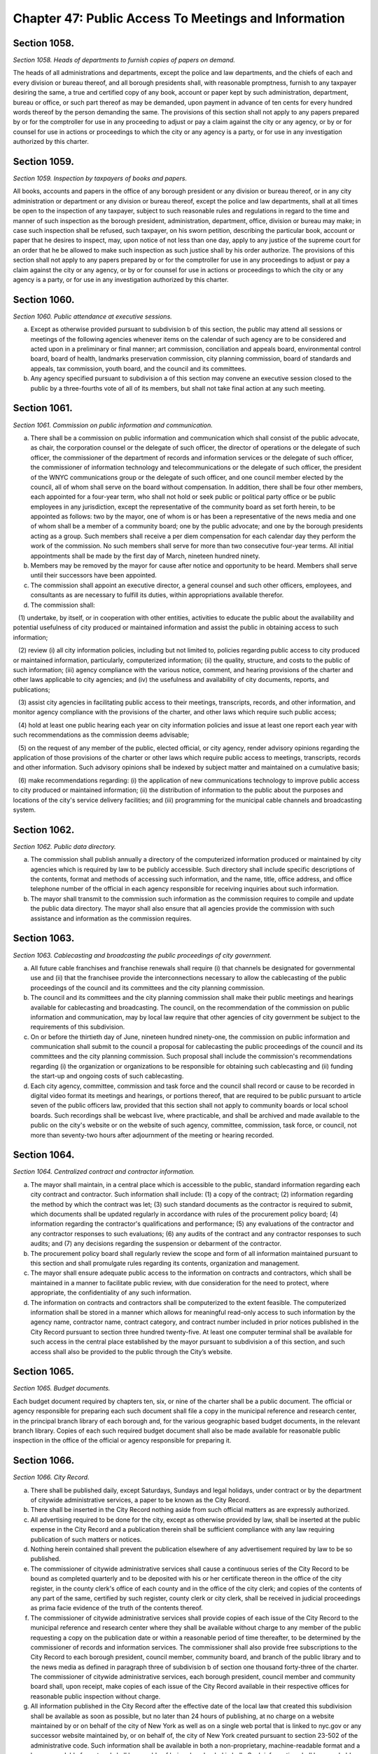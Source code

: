 Chapter 47: Public Access To Meetings and Information
======================================================================================================
Section 1058.
----------------------------------------------------------------------------------------------------


*Section 1058. Heads of departments to furnish copies of papers on demand.*


The heads of all administrations and departments, except the police and law departments, and the chiefs of each and every division or bureau thereof, and all borough presidents shall, with reasonable promptness, furnish to any taxpayer desiring the same, a true and certified copy of any book, account or paper kept by such administration, department, bureau or office, or such part thereof as may be demanded, upon payment in advance of ten cents for every hundred words thereof by the person demanding the same. The provisions of this section shall not apply to any papers prepared by or for the comptroller for use in any proceeding to adjust or pay a claim against the city or any agency, or by or for counsel for use in actions or proceedings to which the city or any agency is a party, or for use in any investigation authorized by this charter.




Section 1059.
----------------------------------------------------------------------------------------------------


*Section 1059. Inspection by taxpayers of books and papers.*


All books, accounts and papers in the office of any borough president or any division or bureau thereof, or in any city administration or department or any division or bureau thereof, except the police and law departments, shall at all times be open to the inspection of any taxpayer, subject to such reasonable rules and regulations in regard to the time and manner of such inspection as the borough president, administration, department, office, division or bureau may make; in case such inspection shall be refused, such taxpayer, on his sworn petition, describing the particular book, account or paper that he desires to inspect, may, upon notice of not less than one day, apply to any justice of the supreme court for an order that he be allowed to make such inspection as such justice shall by his order authorize. The provisions of this section shall not apply to any papers prepared by or for the comptroller for use in any proceedings to adjust or pay a claim against the city or any agency, or by or for counsel for use in actions or proceedings to which the city or any agency is a party, or for use in any investigation authorized by this charter.




Section 1060.
----------------------------------------------------------------------------------------------------


*Section 1060. Public attendance at executive sessions.*


a. Except as otherwise provided pursuant to subdivision b of this section, the public may attend all sessions or meetings of the following agencies whenever items on the calendar of such agency are to be considered and acted upon in a preliminary or final manner; art commission, conciliation and appeals board, environmental control board, board of health, landmarks preservation commission, city planning commission, board of standards and appeals, tax commission, youth board, and the council and its committees.

b. Any agency specified pursuant to subdivision a of this section may convene an executive session closed to the public by a three-fourths vote of all of its members, but shall not take final action at any such meeting.




Section 1061.
----------------------------------------------------------------------------------------------------


*Section 1061. Commission on public information and communication.*


a. There shall be a commission on public information and communication which shall consist of the public advocate, as chair, the corporation counsel or the delegate of such officer, the director of operations or the delegate of such officer, the commissioner of the department of records and information services or the delegate of such officer, the commissioner of information technology and telecommunications or the delegate of such officer, the president of the WNYC communications group or the delegate of such officer, and one council member elected by the council, all of whom shall serve on the board without compensation. In addition, there shall be four other members, each appointed for a four-year term, who shall not hold or seek public or political party office or be public employees in any jurisdiction, except the representative of the community board as set forth herein, to be appointed as follows: two by the mayor, one of whom is or has been a representative of the news media and one of whom shall be a member of a community board; one by the public advocate; and one by the borough presidents acting as a group. Such members shall receive a per diem compensation for each calendar day they perform the work of the commission. No such members shall serve for more than two consecutive four-year terms. All initial appointments shall be made by the first day of March, nineteen hundred ninety.

b. Members may be removed by the mayor for cause after notice and opportunity to be heard. Members shall serve until their successors have been appointed.

c. The commission shall appoint an executive director, a general counsel and such other officers, employees, and consultants as are necessary to fulfill its duties, within appropriations available therefor.

d. The commission shall:

   (1) undertake, by itself, or in cooperation with other entities, activities to educate the public about the availability and potential usefulness of city produced or maintained information and assist the public in obtaining access to such information;

   (2) review (i) all city information policies, including but not limited to, policies regarding public access to city produced or maintained information, particularly, computerized information; (ii) the quality, structure, and costs to the public of such information; (iii) agency compliance with the various notice, comment, and hearing provisions of the charter and other laws applicable to city agencies; and (iv) the usefulness and availability of city documents, reports, and publications;

   (3) assist city agencies in facilitating public access to their meetings, transcripts, records, and other information, and monitor agency compliance with the provisions of the charter, and other laws which require such public access;

   (4) hold at least one public hearing each year on city information policies and issue at least one report each year with such recommendations as the commission deems advisable;

   (5) on the request of any member of the public, elected official, or city agency, render advisory opinions regarding the application of those provisions of the charter or other laws which require public access to meetings, transcripts, records and other information. Such advisory opinions shall be indexed by subject matter and maintained on a cumulative basis;

   (6) make recommendations regarding: (i) the application of new communications technology to improve public access to city produced or maintained information; (ii) the distribution of information to the public about the purposes and locations of the city's service delivery facilities; and (iii) programming for the municipal cable channels and broadcasting system.




Section 1062.
----------------------------------------------------------------------------------------------------


*Section 1062. Public data directory.*


a. The commission shall publish annually a directory of the computerized information produced or maintained by city agencies which is required by law to be publicly accessible. Such directory shall include specific descriptions of the contents, format and methods of accessing such information, and the name, title, office address, and office telephone number of the official in each agency responsible for receiving inquiries about such information.

b. The mayor shall transmit to the commission such information as the commission requires to compile and update the public data directory. The mayor shall also ensure that all agencies provide the commission with such assistance and information as the commission requires.




Section 1063.
----------------------------------------------------------------------------------------------------


*Section 1063. Cablecasting and broadcasting the public proceedings of city government.*


a. All future cable franchises and franchise renewals shall require (i) that channels be designated for governmental use and (ii) that the franchisee provide the interconnections necessary to allow the cablecasting of the public proceedings of the council and its committees and the city planning commission.

b. The council and its committees and the city planning commission shall make their public meetings and hearings available for cablecasting and broadcasting. The council, on the recommendation of the commission on public information and communication, may by local law require that other agencies of city government be subject to the requirements of this subdivision.

c. On or before the thirtieth day of June, nineteen hundred ninety-one, the commission on public information and communication shall submit to the council a proposal for cablecasting the public proceedings of the council and its committees and the city planning commission. Such proposal shall include the commission's recommendations regarding (i) the organization or organizations to be responsible for obtaining such cablecasting and (ii) funding the start-up and ongoing costs of such cablecasting.

d. Each city agency, committee, commission and task force and the council shall record or cause to be recorded in digital video format its meetings and hearings, or portions thereof, that are required to be public pursuant to article seven of the public officers law, provided that this section shall not apply to community boards or local school boards. Such recordings shall be webcast live, where practicable, and shall be archived and made available to the public on the city's website or on the website of such agency, committee, commission, task force, or council, not more than seventy-two hours after adjournment of the meeting or hearing recorded.




Section 1064.
----------------------------------------------------------------------------------------------------


*Section 1064. Centralized contract and contractor information.*


a. The mayor shall maintain, in a central place which is accessible to the public, standard information regarding each city contract and contractor. Such information shall include: (1) a copy of the contract; (2) information regarding the method by which the contract was let; (3) such standard documents as the contractor is required to submit, which documents shall be updated regularly in accordance with rules of the procurement policy board; (4) information regarding the contractor's qualifications and performance; (5) any evaluations of the contractor and any contractor responses to such evaluations; (6) any audits of the contract and any contractor responses to such audits; and (7) any decisions regarding the suspension or debarment of the contractor.

b. The procurement policy board shall regularly review the scope and form of all information maintained pursuant to this section and shall promulgate rules regarding its contents, organization and management.

c. The mayor shall ensure adequate public access to the information on contracts and contractors, which shall be maintained in a manner to facilitate public review, with due consideration for the need to protect, where appropriate, the confidentiality of any such information.

d. The information on contracts and contractors shall be computerized to the extent feasible. The computerized information shall be stored in a manner which allows for meaningful read-only access to such information by the agency name, contractor name, contract category, and contract number included in prior notices published in the City Record pursuant to section three hundred twenty-five. At least one computer terminal shall be available for such access in the central place established by the mayor pursuant to subdivision a of this section, and such access shall also be provided to the public through the City’s website.

 




Section 1065.
----------------------------------------------------------------------------------------------------


*Section 1065. Budget documents.*


Each budget document required by chapters ten, six, or nine of the charter shall be a public document. The official or agency responsible for preparing each such document shall file a copy in the municipal reference and research center, in the principal branch library of each borough and, for the various geographic based budget documents, in the relevant branch library. Copies of each such required budget document shall also be made available for reasonable public inspection in the office of the official or agency responsible for preparing it.




Section 1066.
----------------------------------------------------------------------------------------------------


*Section 1066. City Record.*


a. There shall be published daily, except Saturdays, Sundays and legal holidays, under contract or by the department of citywide administrative services, a paper to be known as the City Record.

b. There shall be inserted in the City Record nothing aside from such official matters as are expressly authorized.

c. All advertising required to be done for the city, except as otherwise provided by law, shall be inserted at the public expense in the City Record and a publication therein shall be sufficient compliance with any law requiring publication of such matters or notices.

d. Nothing herein contained shall prevent the publication elsewhere of any advertisement required by law to be so published.

e. The commissioner of citywide administrative services shall cause a continuous series of the City Record to be bound as completed quarterly and to be deposited with his or her certificate thereon in the office of the city register, in the county clerk's office of each county and in the office of the city clerk; and copies of the contents of any part of the same, certified by such register, county clerk or city clerk, shall be received in judicial proceedings as prima facie evidence of the truth of the contents thereof.

f. The commissioner of citywide administrative services shall provide copies of each issue of the City Record to the municipal reference and research center where they shall be available without charge to any member of the public requesting a copy on the publication date or within a reasonable period of time thereafter, to be determined by the commissioner of records and information services. The commissioner shall also provide free subscriptions to the City Record to each borough president, council member, community board, and branch of the public library and to the news media as defined in paragraph three of subdivision b of section one thousand forty-three of the charter. The commissioner of citywide administrative services, each borough president, council member and community board shall, upon receipt, make copies of each issue of the City Record available in their respective offices for reasonable public inspection without charge.

g. All information published in the City Record after the effective date of the local law that created this subdivision shall be available as soon as possible, but no later than 24 hours of publishing, at no charge on a website maintained by or on behalf of the city of New York as well as on a single web portal that is linked to nyc.gov or any successor website maintained by, or on behalf of, the city of New York created pursuant to section 23-502 of the administrative code. Such information shall be available in both a non-proprietary, machine-readable format and a human-readable format and shall be capable of being downloaded in bulk. Such information shall be searchable by, at minimum, date of publication, relevant agency, keyword, and category, such as public hearings, procurement notices, and changes in personnel.




Section 1067.
----------------------------------------------------------------------------------------------------


*Section 1067. Organization of the agency; notice.*


In January, nineteen hundred ninety and every year thereafter, in accordance with the notice procedures of subdivision b of section one thousand forty-three of this charter, the head of each agency shall cause to be published in the City Record and shall give notice of a written plan or chart describing the organization of the agency.




Section 1068.
----------------------------------------------------------------------------------------------------


*Section 1068. [Resolutions amending or extending charter.]*


The text of each resolution or similar action provided for by this charter which has the force of law or which amends or extends the charter shall appear as part of the administrative code or of the compilation of city rules required by section one thousand forty-five, as the mayor deems appropriate.




Section 1069.
----------------------------------------------------------------------------------------------------


*Section 1069. Access to public insurance coverage information.*


a. Pursuant to the provisions of this section, each agency designated as a participating agency under the provisions of this section shall implement and administer a program of distribution of the public health insurance program options pamphlet published by the department of health and mental hygiene pursuant to section 17-183 of the administrative code of the city of New York. The following offices are hereby designated as participating agencies: the administration for children's services, the board of education, the city clerk, the commission on human rights, the department for the aging, the department of correction, the department of employment, the department of homeless services, the department of housing preservation and development, the department of juvenile justice, the department of health and mental hygiene, the department of probation, the department of social services/human resources administration, the taxi and limousine commission, the department of youth and community development, the office to end domestic and gender-based violence, and the office of immigrant affairs; provided, however, that the department of health and mental hygiene, as it deems appropriate, may designate additional agencies to be participating agencies.

b. Participating agencies shall be required to: (i) distribute such public health insurance program options pamphlet to all persons requesting a written application for services, renewal or recertification of services or request for a change of address relating to the provision of services by such agency; provided, however, that this section shall not apply to services that must be provided to prevent actual or potential danger to the life, health or safety of any individual or to the public (ii) include a public health insurance program options pamphlet with any agency communication sent through the United States mail for the purpose of supplying an individual with a written application for services, renewal or recertification of services or with a request for a change of address form relating to the provision of services by such agency; and (iii) provide an opportunity for an individual requesting a written application for services, renewal or recertification for services or change of address form relating to the provision of services by such agency via the Internet to request a public health insurance program options pamphlet, and provide such pamphlet, by United States mail or an Internet address where such pamphlet may be viewed or downloaded, to any person who indicates via the Internet that they wish to be sent a public health insurance program options pamphlet; provided, however, that the taxi and limousine commission shall only be required to distribute to public health insurance program options pamphlet to those persons applying for or renewing a driver's license or vehicle license as those terms are defined in section 19-502 of this code; and provided further, that the board of education shall be required only to ensure that the public health insurance program options pamphlet is distributed to those individuals who appear in person to register a child in the public school system.

c. Participating agencies shall ensure that the employees of such agency do not make any statement to an applicant for services or client or take any action the purpose or effect of which is to lead the applicant or client to believe that a decision to request public health insurance or a public health insurance program options pamphlet has any bearing on their eligibility to receive or the availability of services or benefits provided by such agency.

d. Each participating agency shall request that any contractor of such agency operating pursuant to a contract which (i) is in excess of two hundred and fifty thousand dollars and (ii) requires such contractor to supply individuals with a written application for, or written renewal or recertification of services, or request for change of address form in the daily administration of their contractual obligation to such participating agency, fulfill the obligations of participating agencies under this section.

e. Each participating agency may establish procedures as they deem necessary to implement the local law that added this section. The commissioner or head of a participating agency, with the concurrence of the commissioner of the department of health and mental hygiene, may exclude a program in whole or in part from the requirements of this section upon determining that the inclusion of such a program would not substantially further the purpose of the local law that added this section. The commissioner or head of each participating agency that administers programs receiving funds under the workforce investment act of 1998, as codified at 29 U.S.C. § 2801 et seq., shall, with the concurrence of the commissioner of the department of health and mental hygiene, determine which workforce investment act offices providing workforce development services, including core and intensive services or substantive training funded in whole or in part by the city's share of funds provided under such workforce investment act, shall be required to fulfill the obligations of participating agencies under this section; such determination shall be based upon whether the inclusion of such offices would substantially further the purpose of the local law that added this section. A copy of each determination made pursuant to this subdivision shall be forwarded to the council and the mayor within thirty days of such determination.






Section 1069.
----------------------------------------------------------------------------------------------------


*Section 1069. 1. Distribution of pamphlet on public health insurance program options in day care centers.*


Each day care center shall be required to distribute the pamphlet on public health insurance program options provided to it by the department of health and mental hygiene pursuant to subdivision b of section 17-183 of the administrative code of the city of New York to those individuals who appear in person to register a child in such day care center. Day care centers shall also be required to ensure that pamphlets on public health insurance program options are made available to parents and/or guardians on the premises of such centers throughout the year. For the purposes of this section, "day care center" shall mean any child day care facility operating in New York city that is required to obtain a license from, or to register with, the department of health and mental hygiene pursuant to section 47.05 of the New York city health code and/or the New York state department of social services pursuant to section 390 of the New York state social services law.




